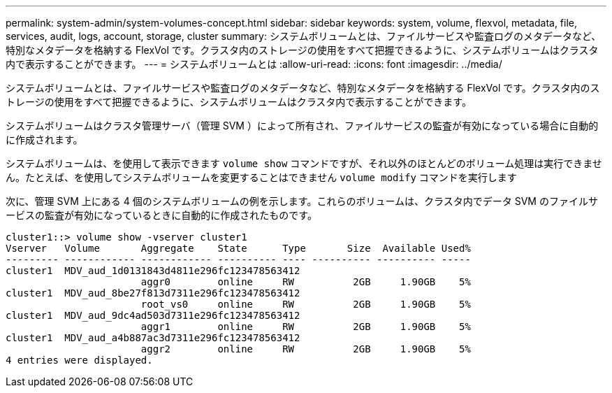 ---
permalink: system-admin/system-volumes-concept.html 
sidebar: sidebar 
keywords: system, volume, flexvol, metadata, file, services, audit, logs, account, storage, cluster 
summary: システムボリュームとは、ファイルサービスや監査ログのメタデータなど、特別なメタデータを格納する FlexVol です。クラスタ内のストレージの使用をすべて把握できるように、システムボリュームはクラスタ内で表示することができます。 
---
= システムボリュームとは
:allow-uri-read: 
:icons: font
:imagesdir: ../media/


[role="lead"]
システムボリュームとは、ファイルサービスや監査ログのメタデータなど、特別なメタデータを格納する FlexVol です。クラスタ内のストレージの使用をすべて把握できるように、システムボリュームはクラスタ内で表示することができます。

システムボリュームはクラスタ管理サーバ（管理 SVM ）によって所有され、ファイルサービスの監査が有効になっている場合に自動的に作成されます。

システムボリュームは、を使用して表示できます `volume show` コマンドですが、それ以外のほとんどのボリューム処理は実行できません。たとえば、を使用してシステムボリュームを変更することはできません `volume modify` コマンドを実行します

次に、管理 SVM 上にある 4 個のシステムボリュームの例を示します。これらのボリュームは、クラスタ内でデータ SVM のファイルサービスの監査が有効になっているときに自動的に作成されたものです。

[listing]
----
cluster1::> volume show -vserver cluster1
Vserver   Volume       Aggregate    State      Type       Size  Available Used%
--------- ------------ ------------ ---------- ---- ---------- ---------- -----
cluster1  MDV_aud_1d0131843d4811e296fc123478563412
                       aggr0        online     RW          2GB     1.90GB    5%
cluster1  MDV_aud_8be27f813d7311e296fc123478563412
                       root_vs0     online     RW          2GB     1.90GB    5%
cluster1  MDV_aud_9dc4ad503d7311e296fc123478563412
                       aggr1        online     RW          2GB     1.90GB    5%
cluster1  MDV_aud_a4b887ac3d7311e296fc123478563412
                       aggr2        online     RW          2GB     1.90GB    5%
4 entries were displayed.
----